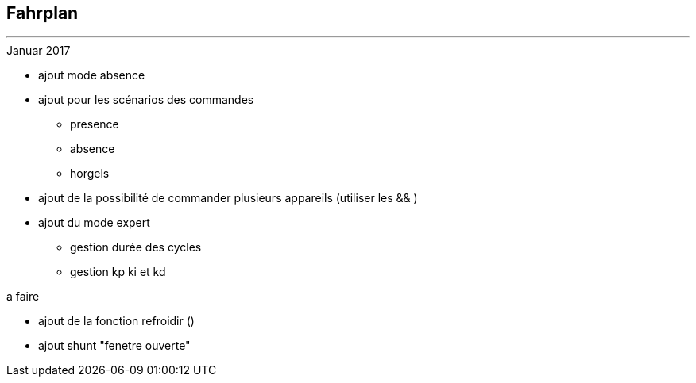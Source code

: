 :Date: $Date$
:Revision: $Id$
:docinfo:
:title:  roadmap
:page-liquid:
:icons:


== Fahrplan
'''

.Januar 2017
* ajout mode absence
* ajout pour les scénarios des commandes
** presence
** absence
** horgels
* ajout de la possibilité de commander plusieurs appareils (utiliser les && )
* ajout du mode expert
** gestion durée des cycles
** gestion kp ki et kd

.a faire
* ajout de la fonction refroidir ()
* ajout shunt "fenetre ouverte"